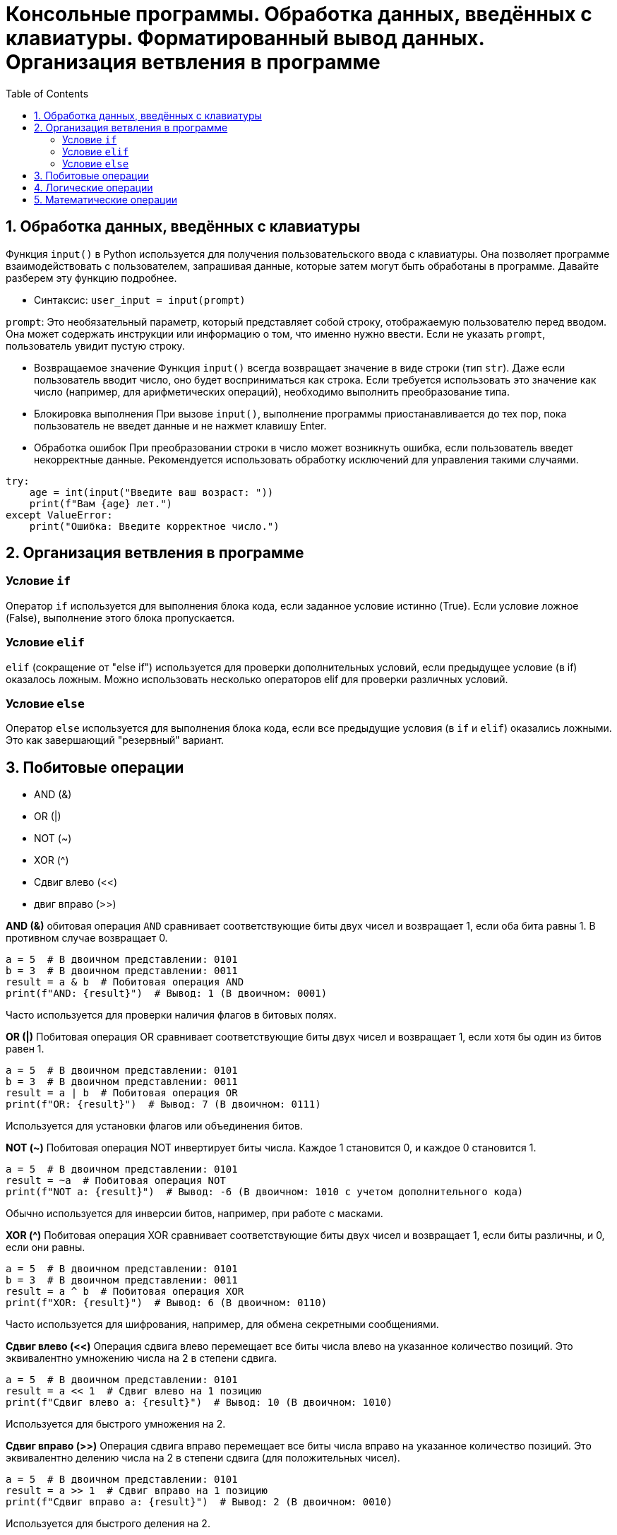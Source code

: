 :toc:
:toclevels: 2
= Консольные программы. Обработка данных, введённых с клавиатуры. Форматированный вывод данных. Организация ветвления в программе

== 1. Обработка данных, введённых с клавиатуры
Функция `input()` в Python используется для получения пользовательского ввода с клавиатуры. Она позволяет программе взаимодействовать с пользователем, запрашивая данные, которые затем могут быть обработаны в программе. Давайте разберем эту функцию подробнее.

- Синтаксис: `user_input = input(prompt)`

`prompt`: Это необязательный параметр, который представляет собой строку, отображаемую пользователю перед вводом. Она может содержать инструкции или информацию о том, что именно нужно ввести. Если не указать `prompt`, пользователь увидит пустую строку.

- Возвращаемое значение
Функция `input()` всегда возвращает значение в виде строки (тип `str`). Даже если пользователь вводит число, оно будет восприниматься как строка. Если требуется использовать это значение как число (например, для арифметических операций), необходимо выполнить преобразование типа.

- Блокировка выполнения
При вызове `input()`, выполнение программы приостанавливается до тех пор, пока пользователь не введет данные и не нажмет клавишу Enter.

- Обработка ошибок
При преобразовании строки в число может возникнуть ошибка, если пользователь введет некорректные данные. Рекомендуется использовать обработку исключений для управления такими случаями.
```python
try:
    age = int(input("Введите ваш возраст: "))
    print(f"Вам {age} лет.")
except ValueError:
    print("Ошибка: Введите корректное число.")
```

== 2. Организация ветвления в программе
=== Условие `if`
Оператор `if` используется для выполнения блока кода, если заданное условие истинно (True). Если условие ложное (False), выполнение этого блока пропускается.

=== Условие `elif`
`elif` (сокращение от "else if") используется для проверки дополнительных условий, если предыдущее условие (в if) оказалось ложным. Можно использовать несколько операторов elif для проверки различных условий.

=== Условие `else`
Оператор `else` используется для выполнения блока кода, если все предыдущие условия (в `if` и `elif`) оказались ложными. Это как завершающий "резервный" вариант.

== 3. Побитовые операции
- AND (&)
- OR (|)
- NOT (~)
- XOR (^)
- Сдвиг влево (<<)
- двиг вправо (>>)

*AND (&)*
обитовая операция `AND` сравнивает соответствующие биты двух чисел и возвращает 1, если оба бита равны 1. В противном случае возвращает 0.
```python
a = 5  # В двоичном представлении: 0101
b = 3  # В двоичном представлении: 0011
result = a & b  # Побитовая операция AND
print(f"AND: {result}")  # Вывод: 1 (В двоичном: 0001)
```
Часто используется для проверки наличия флагов в битовых полях.

*OR (|)*
Побитовая операция OR сравнивает соответствующие биты двух чисел и возвращает 1, если хотя бы один из битов равен 1.
```python
a = 5  # В двоичном представлении: 0101
b = 3  # В двоичном представлении: 0011
result = a | b  # Побитовая операция OR
print(f"OR: {result}")  # Вывод: 7 (В двоичном: 0111)
```
Используется для установки флагов или объединения битов.

*NOT (~)*
Побитовая операция NOT инвертирует биты числа. Каждое 1 становится 0, и каждое 0 становится 1.

```python
a = 5  # В двоичном представлении: 0101
result = ~a  # Побитовая операция NOT
print(f"NOT a: {result}")  # Вывод: -6 (В двоичном: 1010 с учетом дополнительного кода)
```

Обычно используется для инверсии битов, например, при работе с масками.

*XOR (^)*
Побитовая операция XOR сравнивает соответствующие биты двух чисел и возвращает 1, если биты различны, и 0, если они равны.

```python
a = 5  # В двоичном представлении: 0101
b = 3  # В двоичном представлении: 0011
result = a ^ b  # Побитовая операция XOR
print(f"XOR: {result}")  # Вывод: 6 (В двоичном: 0110)
```
Часто используется для шифрования, например, для обмена секретными сообщениями.

*Сдвиг влево (<<)*
Операция сдвига влево перемещает все биты числа влево на указанное количество позиций. Это эквивалентно умножению числа на 2 в степени сдвига.

```python
a = 5  # В двоичном представлении: 0101
result = a << 1  # Сдвиг влево на 1 позицию
print(f"Сдвиг влево a: {result}")  # Вывод: 10 (В двоичном: 1010)
```

Используется для быстрого умножения на 2.

*Сдвиг вправо (>>)*
Операция сдвига вправо перемещает все биты числа вправо на указанное количество позиций. Это эквивалентно делению числа на 2 в степени сдвига (для положительных чисел).

```python
a = 5  # В двоичном представлении: 0101
result = a >> 1  # Сдвиг вправо на 1 позицию
print(f"Сдвиг вправо a: {result}")  # Вывод: 2 (В двоичном: 0010)
```

Используется для быстрого деления на 2.
```python
a = 5  # В двоичном представлении: 0101
b = 3  # В двоичном представлении: 0011

print(f"AND: {a & b}")  # 1
print(f"OR: {a | b}")   # 7
print(f"NOT a: {~a}")   # -6
print(f"XOR: {a ^ b}")  # 6
print(f"Сдвиг влево a: {a << 1}")  # 10
print(f"Сдвиг вправо a: {a >> 1}")  # 2
```

Побитовые операции являются мощным инструментом для манипуляции данными на уровне отдельных битов. Они широко используются в системном программировании, в операциях с флагами, шифровании, обработке изображений и многих других задачах. Знание и понимание этих операций может существенно повысить эффективность и производительность программ.

== 4. Логические операции 
Логические операции являются основными операциями в булевой алгебре. Они позволяют проводить логические вычисления, возвращая значение истинности (True или False). Логические операции выполняются над булевыми значениями (True и False), а также могут быть применены к числовым значениям, где 0 рассматривается как False, а все остальные значения — как True.
*Логическая операция AND (and)*
Логическая операция AND возвращает True, если оба операнда истинны (True). Если хотя бы один из операндов ложен (False), результат будет False.

Используется для проверки нескольких условий одновременно. Например, для проверки возраста и наличия разрешения для совершения действия. 


*Логическая операция OR (or)*
Логическая операция OR возвращает True, если хотя бы один из операндов истинный (True). Если оба операнда ложны (False), результат будет False.

Используется для проверки, достаточно ли одного из нескольких условий. Например, для проверки наличия хотя бы одного успешного результата.

*Логическая операция NOT (not)*
Инвертирует значение операнда. Если операнд истинен (True), результат будет ложным (False), и наоборот.
Используется для проверки отрицания условия. 

```python
is_admin = False

if not is_admin:
    print("У вас нет доступа к администраторским функциям.")
else:
    print("Добро пожаловать, администратор.")
```

|===
| A      | B      | A and B | A or B  | not A

| True   | True   | True    | True    | False
| True   | False  | False   | True    | False
| False  | True   | False   | True    | True
| False  | False  | False   | False   | True
|===

== 5. Математические операции

Библиотека `math` — это стандартная библиотека Python, которая предоставляет множество математических функций и констант. Она является важным инструментом при работе с математическими расчетами, такими как тригонометрия, логарифмы, корни и другие базовые операции
Подключение библиотеки: `import math`
Операции:
- `math.sqrt(x)` — Возвращает квадратный корень числа x.
- `math.pow(x, y)` — Возводит число x в степень y (альтернатива оператору **).
- `math.ceil(x)` — Округляет число x вверх до ближайшего целого числа.
- `math.floor(x)` — Округляет число x вниз до ближайшего целого числа.

*Деление с остатком*
Деление с остатком (или обычное деление) выполняется с помощью оператора /. Оно возвращает результат деления в виде числа с плавающей запятой (тип float), даже если оба делимого и делитель являются целыми числами.
```python
num1 = 10
num2 = 3

result = num1 / num2  # Обычное деление
print(result)  # Вывод: 3.3333333333333335
```

*Целочисленное деление*
Целочисленное деление выполняется с помощью оператора //. Оно возвращает только целую часть результата деления, отбрасывая дробную часть (остаток). В случае если результат деления отрицательный, целочисленное деление округляется вниз (то есть к большему по модулю числу).
```python
num1 = 10
num2 = 3

result = num1 // num2  # Целочисленное деление
print(result)  # Вывод: 3
```

*Остаток от деления*
Чтобы получить остаток от деления, используется оператор %. Остаток возвращает оставшуюся часть от деления

```python
num1 = 10
num2 = 3

remainder = num1 % num2  # Остаток от деления
print(remainder)  # Вывод: 1
```
Здесь остаток от деления 10 на 3 равен 1, так как 10 = 3 * 3 + 1.

